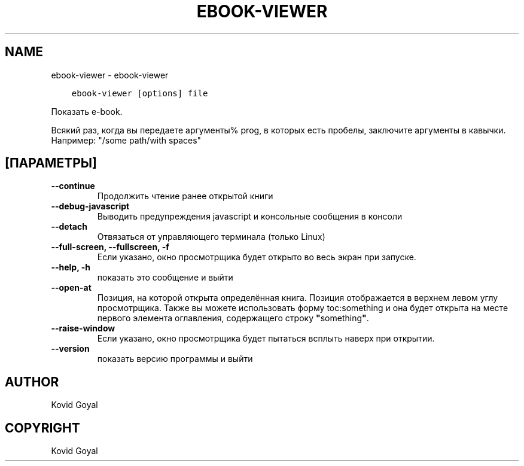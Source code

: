 .\" Man page generated from reStructuredText.
.
.TH "EBOOK-VIEWER" "1" "января 26, 2018" "3.16.0" "calibre"
.SH NAME
ebook-viewer \- ebook-viewer
.
.nr rst2man-indent-level 0
.
.de1 rstReportMargin
\\$1 \\n[an-margin]
level \\n[rst2man-indent-level]
level margin: \\n[rst2man-indent\\n[rst2man-indent-level]]
-
\\n[rst2man-indent0]
\\n[rst2man-indent1]
\\n[rst2man-indent2]
..
.de1 INDENT
.\" .rstReportMargin pre:
. RS \\$1
. nr rst2man-indent\\n[rst2man-indent-level] \\n[an-margin]
. nr rst2man-indent-level +1
.\" .rstReportMargin post:
..
.de UNINDENT
. RE
.\" indent \\n[an-margin]
.\" old: \\n[rst2man-indent\\n[rst2man-indent-level]]
.nr rst2man-indent-level -1
.\" new: \\n[rst2man-indent\\n[rst2man-indent-level]]
.in \\n[rst2man-indent\\n[rst2man-indent-level]]u
..
.INDENT 0.0
.INDENT 3.5
.sp
.nf
.ft C
ebook\-viewer [options] file
.ft P
.fi
.UNINDENT
.UNINDENT
.sp
Показать e\-book.
.sp
Всякий раз, когда вы передаете аргументы% prog, в которых есть пробелы, заключите аргументы в кавычки. Например:  "/some path/with spaces"
.SH [ПАРАМЕТРЫ]
.INDENT 0.0
.TP
.B \-\-continue
Продолжить чтение ранее открытой книги
.UNINDENT
.INDENT 0.0
.TP
.B \-\-debug\-javascript
Выводить предупреждения javascript и консольные сообщения в консоли
.UNINDENT
.INDENT 0.0
.TP
.B \-\-detach
Отвязаться от управляющего терминала (только Linux)
.UNINDENT
.INDENT 0.0
.TP
.B \-\-full\-screen, \-\-fullscreen, \-f
Если указано, окно просмотрщика будет открыто во весь экран при запуске.
.UNINDENT
.INDENT 0.0
.TP
.B \-\-help, \-h
показать это сообщение и выйти
.UNINDENT
.INDENT 0.0
.TP
.B \-\-open\-at
Позиция, на которой открыта определённая книга. Позиция отображается в верхнем левом углу просмотрщика. Также вы можете использовать форму toc:something и она будет открыта на месте первого элемента оглавления, содержащего строку \fB"\fPsomething\fB"\fP\&.
.UNINDENT
.INDENT 0.0
.TP
.B \-\-raise\-window
Если указано, окно просмотрщика будет пытаться всплыть наверх при открытии.
.UNINDENT
.INDENT 0.0
.TP
.B \-\-version
показать версию программы и выйти
.UNINDENT
.SH AUTHOR
Kovid Goyal
.SH COPYRIGHT
Kovid Goyal
.\" Generated by docutils manpage writer.
.
